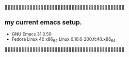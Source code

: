 
** my current emacs setup.

- GNU Emacs 31.0.50
- Fedora Linux 40 x86_64 Linux 6.10.6-200.fc40.x86_64


